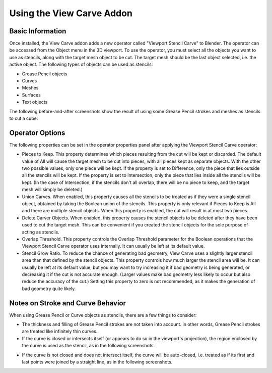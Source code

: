 Using the View Carve Addon
==========================

Basic Information
-----------------

Once installed, the View Carve addon adds a new operator called "Viewport Stencil Carve" to Blender. The operator can be
accessed from the Object menu in the 3D viewport. To use the operator, you must select all the objects you want to use
as stencils, along with the target mesh object to be cut. The target mesh should be the last object selected, i.e. the
active object. The following types of objects can be used as stencils:

- Grease Pencil objects
- Curves
- Meshes
- Surfaces
- Text objects

The following before-and-after screenshots show the result of using some Grease Pencil strokes and meshes as stencils to
cut a cube:

.. image:: _static/screenshots/basic_example.png

Operator Options
----------------

The following properties can be set in the operator properties panel after applying the Viewport Stencil Carve operator:

- Pieces to Keep. This property determines which pieces resulting from the cut will be kept or discarded. The default
  value of All will cause the target mesh to be cut into pieces, with all pieces kept as separate objects. With the
  other two possible values, only one piece will be kept. If the property is set to Difference, only the piece that lies
  outside all the stencils will be kept. If the property is set to Intersection, only the piece that lies inside all the
  stencils will be kept. (In the case of Intersection, if the stencils don't all overlap, there will be no piece to
  keep, and the target mesh will simply be deleted.)
- Union Carves. When enabled, this property causes all the stencils to be treated as if they were a single stencil
  object, obtained by taking the Boolean union of the stencils. This property is only relevant if Pieces to Keep is All
  and there are multiple stencil objects. When this property is enabled, the cut will result in at most two pieces.
- Delete Carver Objects. When enabled, this property causes the stencil objects to be deleted after they have been used
  to cut the target mesh. This can be convenient if you created the stencil objects for the sole purpose of acting as
  stencils.
- Overlap Threshold. This property controls the Overlap Threshold parameter for the Boolean operations that the Viewport
  Stencil Carve operator uses internally. It can usually be left at its default value.
- Stencil Grow Ratio. To reduce the chance of generating bad geometry, View Carve uses a slightly larger stencil area
  than that defined by the stencil objects. This property controls how much larger the stencil area will be. It can
  usually be left at its default value, but you may want to try increasing it if bad geometry is being generated, or
  decreasing it if the cut is not accurate enough. (Larger values make bad geometry less likely to occur but also reduce
  the accuracy of the cut.) Setting this property to zero is not recommended, as it makes the generation of bad geometry
  quite likely.

Notes on Stroke and Curve Behavior
----------------------------------

When using Grease Pencil or Curve objects as stencils, there are a few things to consider:

- The thickness and filling of Grease Pencil strokes are not taken into account. In other words, Grease Pencil strokes
  are treated like infinitely thin curves.

- If the curve is closed or intersects itself (or appears to do so in the viewport's projection), the region enclosed by
  the curve is used as the stencil, as in the following screenshots.

.. image:: _static/screenshots/curve_example_1.png

.. image:: _static/screenshots/curve_example_2.png

- If the curve is not closed and does not intersect itself, the curve will be auto-closed, i.e. treated as if its first
  and last points were joined by a straight line, as in the following screenshots.

.. image:: _static/screenshots/auto_close_example_1.png

.. image:: _static/screenshots/auto_close_example_2.png